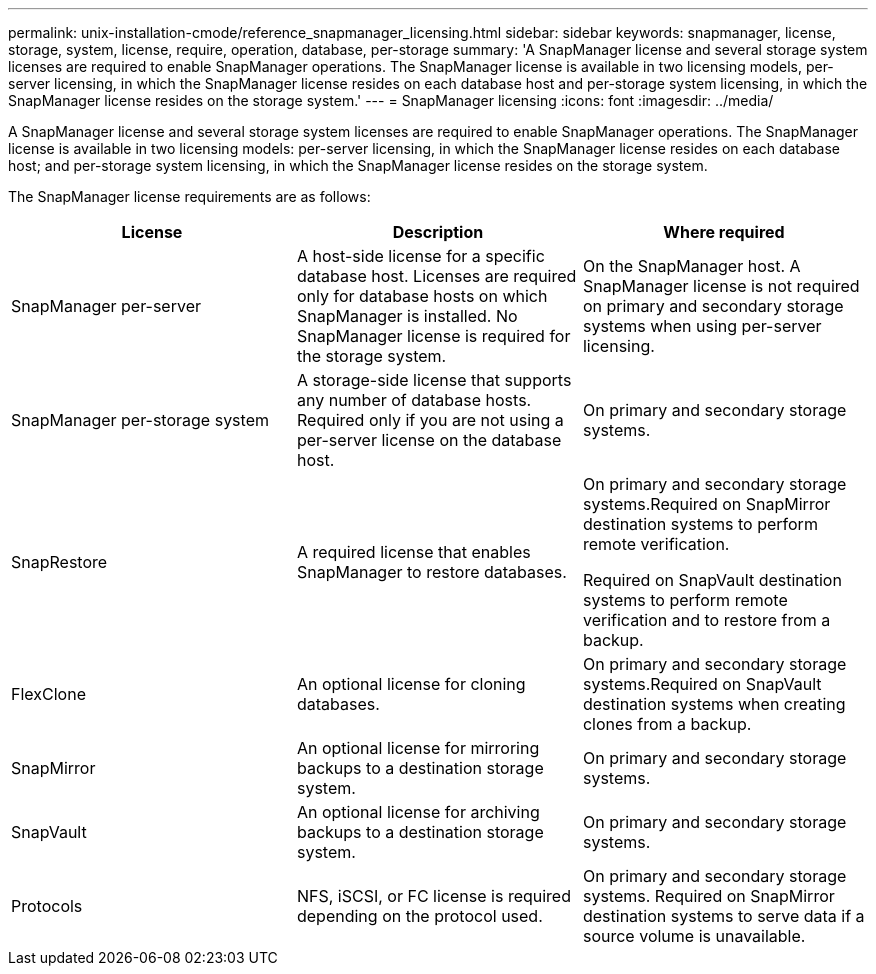 ---
permalink: unix-installation-cmode/reference_snapmanager_licensing.html
sidebar: sidebar
keywords: snapmanager, license, storage, system, license, require, operation, database, per-storage
summary: 'A SnapManager license and several storage system licenses are required to enable SnapManager operations. The SnapManager license is available in two licensing models, per-server licensing, in which the SnapManager license resides on each database host and per-storage system licensing, in which the SnapManager license resides on the storage system.'
---
= SnapManager licensing
:icons: font
:imagesdir: ../media/

[.lead]
A SnapManager license and several storage system licenses are required to enable SnapManager operations. The SnapManager license is available in two licensing models: per-server licensing, in which the SnapManager license resides on each database host; and per-storage system licensing, in which the SnapManager license resides on the storage system.

The SnapManager license requirements are as follows:

[options="header"]
|===
| License| Description| Where required
a|
SnapManager per-server
a|
A host-side license for a specific database host. Licenses are required only for database hosts on which SnapManager is installed. No SnapManager license is required for the storage system.

a|
On the SnapManager host. A SnapManager license is not required on primary and secondary storage systems when using per-server licensing.
a|
SnapManager per-storage system
a|
A storage-side license that supports any number of database hosts. Required only if you are not using a per-server license on the database host.

a|
On primary and secondary storage systems.
a|
SnapRestore
a|
A required license that enables SnapManager to restore databases.
a|
On primary and secondary storage systems.Required on SnapMirror destination systems to perform remote verification.

Required on SnapVault destination systems to perform remote verification and to restore from a backup.

a|
FlexClone
a|
An optional license for cloning databases.
a|
On primary and secondary storage systems.Required on SnapVault destination systems when creating clones from a backup.

a|
SnapMirror
a|
An optional license for mirroring backups to a destination storage system.
a|
On primary and secondary storage systems.
a|
SnapVault
a|
An optional license for archiving backups to a destination storage system.
a|
On primary and secondary storage systems.
a|
Protocols
a|
NFS, iSCSI, or FC license is required depending on the protocol used.
a|
On primary and secondary storage systems. Required on SnapMirror destination systems to serve data if a source volume is unavailable.
|===

